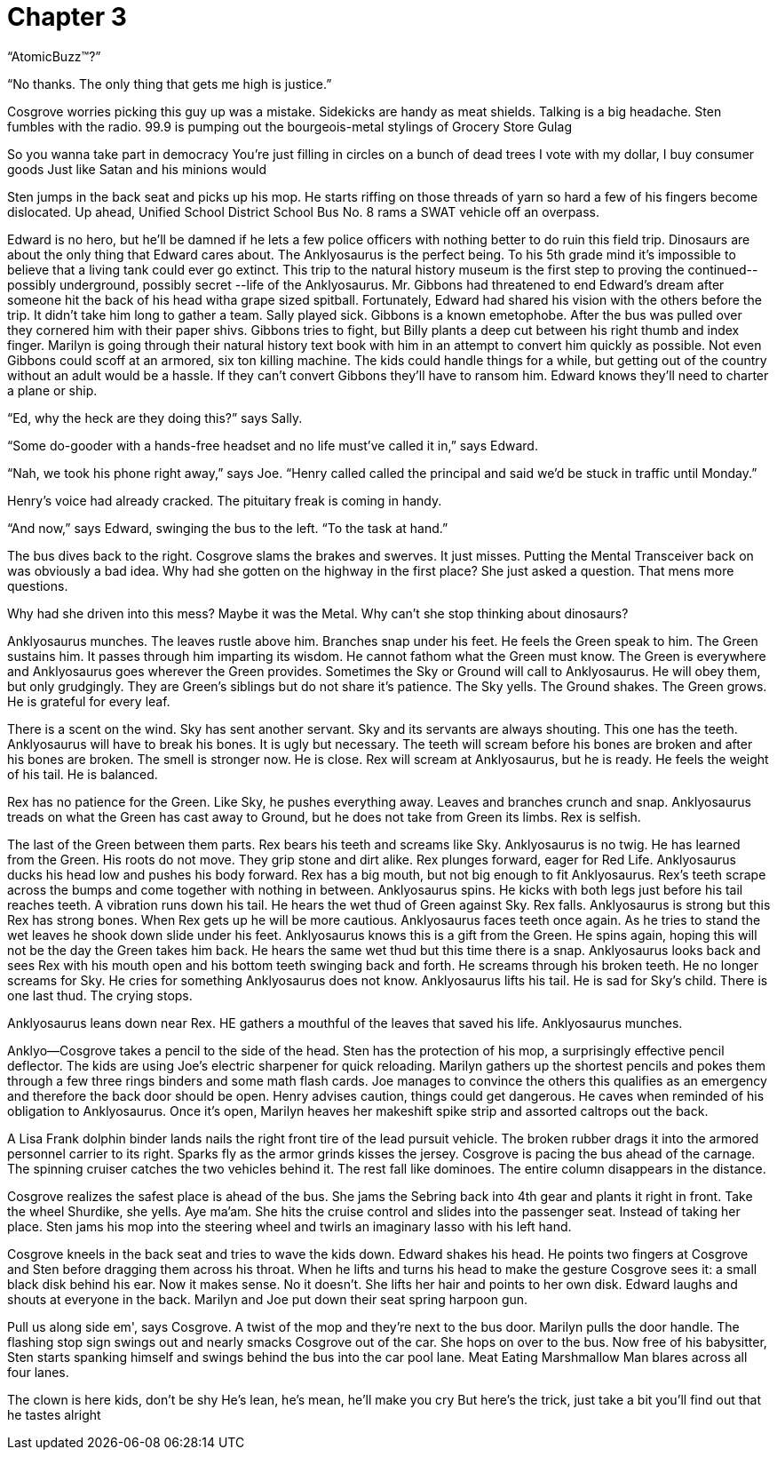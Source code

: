 Chapter 3
=========

``AtomicBuzz(TM)?''

``No thanks. The only thing that gets me high is justice.''

Cosgrove worries picking this guy up was a mistake. Sidekicks are handy as meat 
shields. Talking is a big headache. Sten fumbles with the radio. 99.9 is pumping 
out the bourgeois-metal stylings of Grocery Store Gulag

====

So you wanna take part in democracy
You're just filling in circles on a bunch of dead trees
I vote with my dollar, I buy consumer goods
Just like Satan and his minions would

====

Sten jumps in the back seat and picks up his mop. He starts riffing on those 
threads of yarn so hard a few of his fingers become dislocated. Up ahead, 
Unified School District School Bus No. 8 rams a SWAT vehicle off an overpass.

Edward is no hero, but he'll be damned if he lets a few police officers with 
nothing better to do ruin this field trip. Dinosaurs are about the only thing 
that Edward cares about.  The Anklyosaurus is the perfect being. To his 5th 
grade mind it's impossible to believe that a living tank could ever go extinct.  
This trip to the natural history museum is the first step to proving the 
continued-- possibly underground, possibly secret --life of the Anklyosaurus.  
Mr. Gibbons had threatened to end Edward's dream after someone hit the back of 
his head witha grape sized spitball. Fortunately, Edward had shared his vision 
with the others before the trip. It didn't take him long to gather a team. Sally 
played sick. Gibbons is a known emetophobe. After the bus was pulled over they 
cornered him with their paper shivs. Gibbons tries to fight, but Billy plants 
a deep cut between his right thumb and index finger. Marilyn is going through 
their natural history text book with him in an attempt to convert him quickly as 
possible. Not even Gibbons could scoff at an armored, six ton killing machine.  
The kids could handle things for a while, but getting out of the country without 
an adult would be a hassle. If they can't convert Gibbons they'll have to ransom 
him. Edward knows they'll need to charter a plane or ship.

``Ed, why the heck are they doing this?'' says Sally.

``Some do-gooder with a hands-free headset and no life must've called it in,'' 
says Edward.

``Nah, we took his phone right away,'' says Joe. ``Henry called called the 
principal and said we'd be stuck in traffic until Monday.''

Henry's voice had already cracked. The pituitary freak is coming in handy.

``And now,'' says Edward, swinging the bus to the left. ``To the task at hand.''

The bus dives back to the right. Cosgrove slams the brakes and swerves. It just 
misses. Putting the Mental Transceiver back on was obviously a bad idea. Why had 
she gotten on the highway in the first place? She just asked a question. That 
mens more questions.

Why had she driven into this mess? Maybe it was the Metal. Why can't she stop 
thinking about dinosaurs?

Anklyosaurus munches. The leaves rustle above him. Branches snap under his feet. 
He feels the Green speak to him. The Green sustains him. It passes through him 
imparting its wisdom. He cannot fathom what the Green must know. The Green is 
everywhere and Anklyosaurus goes wherever the Green provides. Sometimes the Sky 
or Ground will call to Anklyosaurus. He will obey them, but only grudgingly. 
They are Green's siblings but do not share it's patience. The Sky yells. The 
Ground shakes. The Green grows. He is grateful for every leaf.

There is a scent on the wind. Sky has sent another servant. Sky and its servants 
are always shouting. This one has the teeth. Anklyosaurus will have to break his 
bones. It is ugly but necessary. The teeth will scream before his bones are 
broken and after his bones are broken. The smell is stronger now. He is close. 
Rex will scream at Anklyosaurus, but he is ready. He feels the weight of his 
tail. He is balanced.

Rex has no patience for the Green. Like Sky, he pushes everything away. Leaves 
and branches crunch and snap. Anklyosaurus treads on what the Green has cast 
away to Ground, but he does not take from Green its limbs. Rex is selfish.

The last of the Green between them parts. Rex bears his teeth and screams like 
Sky. Anklyosaurus is no twig. He has learned from the Green. His roots do not 
move. They grip stone and dirt alike. Rex plunges forward, eager for Red Life. 
Anklyosaurus ducks his head low and pushes his body forward. Rex has a big 
mouth, but not big enough to fit Anklyosaurus. Rex's teeth scrape across the 
bumps and come together with nothing in between. Anklyosaurus spins. He kicks 
with both legs just before his tail reaches teeth. A vibration runs down his 
tail. He hears the wet thud of Green against Sky. Rex falls. Anklyosaurus is 
strong but this Rex has strong bones. When Rex gets up he will be more cautious. 
Anklyosaurus faces teeth once again. As he tries to stand the wet leaves he 
shook down slide under his feet. Anklyosaurus knows this is a gift from the 
Green. He spins again, hoping this will not be the day the Green takes him back. 
He hears the same wet thud but this time there is a snap. Anklyosaurus looks 
back and sees Rex with his mouth open and his bottom teeth swinging back and 
forth. He screams through his broken teeth. He no longer screams for Sky. He 
cries for something Anklyosaurus does not know. Anklyosaurus lifts his tail. He 
is sad for Sky's child. There is one last thud. The crying stops.

Anklyosaurus leans down near Rex. HE gathers a mouthful of the leaves that saved 
his life. Anklyosaurus munches.

Anklyo--Cosgrove takes a pencil to the side of the head. Sten has the protection 
of his mop, a surprisingly effective pencil deflector. The kids are using Joe's 
electric sharpener for quick reloading. Marilyn gathers up the shortest pencils 
and pokes them through a few three rings binders and some math flash cards. Joe 
manages to convince the others this qualifies as an emergency and therefore the 
back door should be open. Henry advises caution, things could get dangerous. He 
caves when reminded of his obligation to Anklyosaurus. Once it's open, Marilyn 
heaves her makeshift spike strip and assorted caltrops out the back.

A Lisa Frank dolphin binder lands nails the right front tire of the lead pursuit 
vehicle. The broken rubber drags it into the armored personnel carrier to its 
right. Sparks fly as the armor grinds kisses the jersey. Cosgrove is pacing the 
bus ahead of the carnage. The spinning cruiser catches the two vehicles behind 
it. The rest fall like dominoes. The entire column disappears in the distance.

Cosgrove realizes the safest place is ahead of the bus. She jams the Sebring 
back into 4th gear and plants it right in front. Take the wheel Shurdike, she 
yells. Aye ma'am. She hits the cruise control and slides into the passenger 
seat. Instead of taking her place. Sten jams his mop into the steering wheel and 
twirls an imaginary lasso with his left hand.

Cosgrove kneels in the back seat and tries to wave the kids down. Edward shakes 
his head. He points two fingers at Cosgrove and Sten before dragging them across 
his throat. When he lifts and turns his head to make the gesture Cosgrove sees 
it: a small black disk behind his ear. Now it makes sense. No it doesn't. She 
lifts her hair and points to her own disk. Edward laughs and shouts at everyone 
in the back. Marilyn and Joe put down their seat spring harpoon gun.

Pull us along side em', says Cosgrove. A twist of the mop and they're next to 
the bus door. Marilyn pulls the door handle. The flashing stop sign swings out 
and nearly smacks Cosgrove out of the car. She hops on over to the bus. Now free 
of his babysitter, Sten starts spanking himself and swings behind the bus into 
the car pool lane. Meat Eating Marshmallow Man blares across all four lanes.

====

The clown is here kids, don't be shy
He's lean, he's mean, he'll make you cry
But here's the trick, just take a bit
you'll find out that he tastes alright

====


